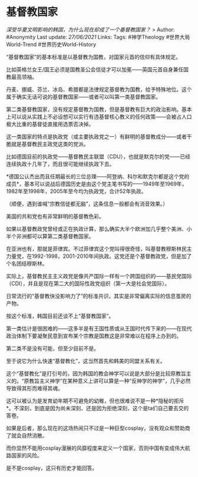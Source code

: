 * 基督教国家
  :PROPERTIES:
  :CUSTOM_ID: 基督教国家
  :END:

/深受华夏文明影响的韩国，为什么现在却成了一个基督教国家？/ > Author:
#Anonymity Last update: /27/06/2021/ Links: Tags: #神学Theology
#世界大局World-Trend #世界历史World-History

“基督教国家”的基本标准是以基督教为国教，对国家元首的信仰有具体规定。

比如英格兰女王/国王必须是国教圣公会信徒才可以加冕------英国元首自身兼任国教最高领袖。

丹麦、挪威、芬兰、冰岛、希腊都是法律规定基督教为国教，给予特殊地位。这个属于确实无话可说的基督教国家------或者可以叫第一类基督教国家。

第二类基督教国家，没有规定基督教为国教，但是基督教有巨大的政治影响。基本上可以说从实践上不必设想可以实行有违基督核心教义的任何政策------会被占人口极大比重的基督徒直接用选票否决掉。

这一类国家的特点是执政党（或主要执政党之一）有鲜明的基督教成分------或者干脆就是基督教民主政党这类的党派。

比如德国目前的执政党------基督教民主联盟（CDU），也就是默克尔的党------已经连续执政十几年了，而且很可能继续执政下去。

*德国公认杰出而且任期最长的三位总理------阿登纳、科尔和默克尔都是这个党的成员*，基本可以说战后德国历史是由这个党主笔书写的------1949年至1969年，1982年至1998年，2005年至今均为执政党，合计52年执政。

（顺便，遇到谁喊“宗教信徒都无脑”，这条信息一般都会有消音效果。）

美国的共和党也有非常鲜明的基督教色彩。

如果以基督教政党曾经或正在执政计算，那么确实大半个欧洲加几乎整个美洲、小半个非洲都可以算第二类基督教国家。

在亚洲也有，那就是菲律宾。不过菲律宾这个党叫得很奇怪，叫基督教穆斯林民主力量党，在1992-1998，2001-2010年间执政。这党还是个基督教政党，但是加了个名团结穆斯林。

实际上，基督教民主主义政党是像共产国际一样有一个跨国组织的------基民党国际（CDI），并且是现在第二大的国际性政党组织（第一大是社会党国际）。

日常流行的“基督教快没影响力了”的标准共识，其实是非常偏离实际的信息茧房的产物。

按这个标准，韩国目前还谈不上“基督教国家”。

第一类估计是很困难的------这多半是有王国性质或从王国时代传下来的------在现代政治体制下要凝聚民意到宣布某个宗教是国教这是非常难以在程序上办到的。

第二类不是没有可能，但至少目前不是。

至于说它为什么快速“基督教化”，这当然首先和韩美的同盟关系有关。

这个“基督教化”是打引号的，因为韩国的教会神学可以说是大部分是比较原教旨主义的。“原教旨主义神学”在某种意义上讲可以算是一种“反神学的神学”，几乎必然导致得其形而难得其魂。

这可以被认为是发育幼年期不可避免的幼稚，但也很难说不是一种*隐秘的拒斥*。不深刻，到底是因为尚未深刻、还是因为拒绝深刻，这个是ta们自己要去交的答卷。

如果是后者，那么现在的这场热闹只不过是一种巨型cosplay，没有观众和赞助商了就会自然消散。

而你显然不能用cosplay漫展的风靡程度来定义一个国家，否则中国有变成伟大航路国家的风险。

是不是cosplay，这只有历史才能回答。
